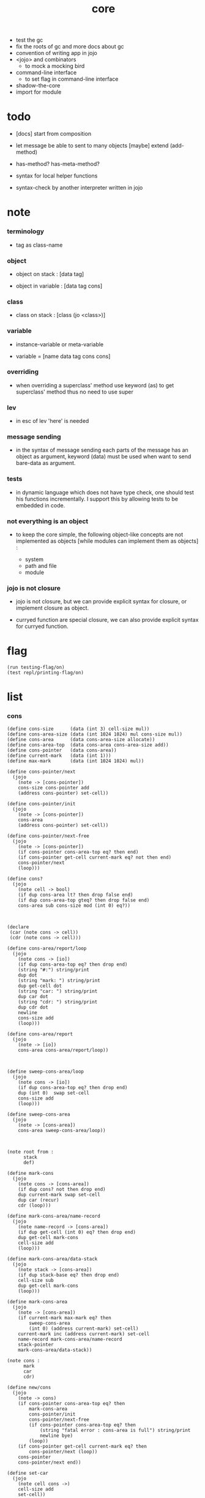 #+property: tangle core.jo
#+title: core

- test the gc
- fix the roots of gc
  and more docs about gc
- convention of writing app in jojo
- <jojo> and combinators
  - to mock a mocking bird
- command-line interface
  - to set flag in command-line interface
- shadow-the-core
- import for module

* todo

  - [docs] start from composition

  - let message be able to sent to many objects
    [maybe] extend (add-method)

  - has-method? has-meta-method?

  - syntax for local helper functions

  - syntax-check by another interpreter written in jojo

* note

*** terminology

    - tag as class-name

*** object

    - object on stack :
      [data tag]

    - object in variable :
      [data tag cons]

*** class

    - class on stack :
      [class (jo <class>)]

*** variable

    - instance-variable or meta-variable

    - variable = [name data tag cons cons]

*** overriding

    - when overriding a superclass' method
      use keyword (as) to get superclass' method
      thus no need to use super

*** lev

    - in esc of lev
      'here' is needed

*** message sending

    - in the syntax of message sending
      each parts of the message has an object as argument,
      keyword (data) must be used when want to send bare-data as argument.

*** tests

    - in dynamic language which does not have type check,
      one should test his functions incrementally.
      I support this by allowing tests to be embedded in code.

*** not everything is an object

    - to keep the core simple,
      the following object-like concepts are not implemented as objects
      [while modules can implement them as objects] :

      - system
      - path and file
      - module

*** jojo is not closure

    - jojo is not closure,
      but we can provide explicit syntax for closure,
      or implement closure as object.

    - curryed function are special closure,
      we can also provide explicit syntax for curryed function.

* flag

  #+begin_src jojo
  (run testing-flag/on)
  (test repl/printing-flag/on)
  #+end_src

* list

*** cons

    #+begin_src jojo
    (define cons-size      (data (int 3) cell-size mul))
    (define cons-area-size (data (int 1024 1024) mul cons-size mul))
    (define cons-area      (data cons-area-size allocate))
    (define cons-area-top  (data cons-area cons-area-size add))
    (define cons-pointer   (data cons-area))
    (define current-mark   (data (int 1)))
    (define max-mark       (data (int 1024 1024) mul))

    (define cons-pointer/next
      (jojo
        (note -> [cons-pointer])
        cons-size cons-pointer add
        (address cons-pointer) set-cell))

    (define cons-pointer/init
      (jojo
        (note -> [cons-pointer])
        cons-area
        (address cons-pointer) set-cell))

    (define cons-pointer/next-free
      (jojo
        (note -> [cons-pointer])
        (if cons-pointer cons-area-top eq? then end)
        (if cons-pointer get-cell current-mark eq? not then end)
        cons-pointer/next
        (loop)))

    (define cons?
      (jojo
        (note cell -> bool)
        (if dup cons-area lt? then drop false end)
        (if dup cons-area-top gteq? then drop false end)
        cons-area sub cons-size mod (int 0) eq?))



    (declare
     (car (note cons -> cell))
     (cdr (note cons -> cell)))

    (define cons-area/report/loop
      (jojo
        (note cons -> [io])
        (if dup cons-area-top eq? then drop end)
        (string "#:") string/print
        dup dot
        (string "mark: ") string/print
        dup get-cell dot
        (string "car: ") string/print
        dup car dot
        (string "cdr: ") string/print
        dup cdr dot
        newline
        cons-size add
        (loop)))

    (define cons-area/report
      (jojo
        (note -> [io])
        cons-area cons-area/report/loop))



    (define sweep-cons-area/loop
      (jojo
        (note cons -> [io])
        (if dup cons-area-top eq? then drop end)
        dup (int 0)  swap set-cell
        cons-size add
        (loop)))

    (define sweep-cons-area
      (jojo
        (note -> [cons-area])
        cons-area sweep-cons-area/loop))



    (note root from :
          stack
          def)

    (define mark-cons
      (jojo
        (note cons -> [cons-area])
        (if dup cons? not then drop end)
        dup current-mark swap set-cell
        dup car (recur)
        cdr (loop)))

    (define mark-cons-area/name-record
      (jojo
        (note name-record -> [cons-area])
        (if dup get-cell (int 0) eq? then drop end)
        dup get-cell mark-cons
        cell-size add
        (loop)))

    (define mark-cons-area/data-stack
      (jojo
        (note stack -> [cons-area])
        (if dup stack-base eq? then drop end)
        cell-size sub
        dup get-cell mark-cons
        (loop)))

    (define mark-cons-area
      (jojo
        (note -> [cons-area])
        (if current-mark max-mark eq? then
            sweep-cons-area
            (int 0) (address current-mark) set-cell)
        current-mark inc (address current-mark) set-cell
        name-record mark-cons-area/name-record
        stack-pointer
        mark-cons-area/data-stack))

    (note cons :
          mark
          car
          cdr)

    (define new/cons
      (jojo
        (note -> cons)
        (if cons-pointer cons-area-top eq? then
            mark-cons-area
            cons-pointer/init
            cons-pointer/next-free
            (if cons-pointer cons-area-top eq? then
                (string "fatal error : cons-area is full") string/print
                newline bye)
            (loop))
        (if cons-pointer get-cell current-mark eq? then
            cons-pointer/next (loop))
        cons-pointer
        cons-pointer/next end))

    (define set-car
      (jojo
        (note cell cons ->)
        cell-size add
        set-cell))

    (define set-cdr
      (jojo
        (note cell cons ->)
        cell-size add
        cell-size add
        set-cell))

    (define car
      (jojo
        (note cons -> cell)
        cell-size add
        get-cell))

    (define cdr
      (jojo
        (note cons -> cell)
        cell-size add
        cell-size add
        get-cell))

    (define cons
      (jojo
        (note cdr-cell car-cell -> cons)
        new/cons
        tuck set-car
        tuck set-cdr))
    #+end_src

*** assoc-list

    #+begin_src jojo
    (define assq
      (jojo
        (note assoc-list value -> pair or null)
        (if over null eq? then drop drop null end)
        (if over car cdr over eq? then drop car end)
        swap cdr swap (loop)))

    (define assoc/find
      (jojo
        (note assoc-list value -> [pair true] or [false])
        (if over null eq? then drop drop false end)
        (if over car cdr over eq? then drop car true end)
        swap cdr swap (loop)))
    #+end_src

*** list/print

    #+begin_src jojo
    (define list/print
      (jojo
        (note list -> [output])
        (if dup null eq? then drop (jo null) jo/print (string " ") string/print end)
        (if dup cons? not then dot end)
        dup cdr (recur)
        car (recur) (jo cons) jo/print (string " ") string/print))
    #+end_src

*** list/copy

    #+begin_src jojo
    (define list/copy
      (jojo
        (note list -> list)
        (note circles are not handled)
        (if dup cons? then end)
        dup cdr (recur)
        car (recur)
        swap
        cons))
    #+end_src

*** set-tail

    #+begin_src jojo
    (define set-tail
      (jojo
        (note element list ->)
        (if dup cdr null eq? then
            swap
            null swap cons
            swap
            set-cdr end)
        (el cdr (loop))))
    #+end_src

*** list/member?

    #+begin_src jojo
    (define list/member?
      (jojo
        (note element list -> true or false)
        (if dup null eq? then 2drop false end)
        (if 2dup car eq? then 2drop true end)
        (el cdr (loop))))
    #+end_src

* core keywords

*** (lev)

    #+begin_src jojo
    (define lev
      (note lev denotes leave-data-here)
      (keyword
        read/jo
        (if dup round-ket eq? then drop end)
        (if dup round-bar eq? then drop
            read/jo
            (if dup (jo esc) eq? then
                drop compile-until-round-ket (loop))
            (el jo/apply (jo here) here (loop)))
        (el (jo ins/lit) here
            here
            (jo here) here (loop))))
    #+end_src

*** (alias)

    #+begin_src jojo
    (define alias
      (keyword
        read/raw-jo (> nick)
        (if (< nick) round-ket eq? then end)
        read/jo (> name)
        (if (< name) round-ket eq? then
            (string "- alias meet uneven list") string/print newline
            (string "  last nick : ") string/print (< nick) jo/print
            newline
            end)
        (el (lev ins/lit (< nick)
                 ins/lit (< name)
                 alias-push)
            (loop))))
    #+end_src

*** (cat)

    #+begin_src jojo
    (define cat
      (keyword
        read/raw-jo
        (if dup round-ket eq? then drop end)
        (if dup double-quote eq? then
            drop one-string
            (lev string/print)
            (loop))
        (if dup round-bar eq? then drop
            read/jo jo/apply (loop))
        (el here (loop))))
    #+end_src

*** (byte)

    #+begin_src jojo
    (define ignore-untildouble-quote
      (jojo
        read/raw-jo
        (if dup double-quote eq? then drop end)
        (el drop (loop))))

    (define one-byte
      (keyword
        read/byte (> byte)
        ignore-untildouble-quote
        (lev ins/lit (< byte))))

    (define byte
      (keyword
        read/raw-jo
        (if dup round-ket eq? then drop end)
        (if dup double-quote eq? then
            drop one-byte (loop))
        (el drop (loop))))
    #+end_src

*** (orz)

    #+begin_src jojo
    (define orz
      (keyword
        cat (lev debug)))
    #+end_src

*** (assert)

    - (assert) for embedding tests in code.
      and use (include) to separate tests out.

    #+begin_src jojo
    (define read/bare-jojo
      (jojo
        (lev ins/jump)
        compiling-stack/tos (> offset-place)
        compiling-stack/inc
        compiling-stack/tos (> bare-jojo)
        compile-jojo
        compiling-stack/tos (< offset-place) set-cell
        (< bare-jojo)))

    (define assert
      (keyword
        read/bare-jojo (> bare-jojo)
        (< bare-jojo) apply
        (if then end)
        (orz "- assert fail on : " (< bare-jojo) bare-jojo/print newline)))
    #+end_src

* jo

*** jo/left-part-of-byte

    #+begin_src jojo
    (define jo/left-part-of-byte
      (jojo
        (note byte jo -> jo)
        tuck
        jo/find-byte
        (if not then (cat "- jo/left-part-of-byte fail") end)
        swap
        jo/left-part))
    #+end_src

*** jo/right-part-of-byte

    #+begin_src jojo
    (define jo/right-part-of-byte
      (jojo
        (note byte jo -> jo)
        tuck
        jo/find-byte
        (if not then (cat "- jo/left-part-of-byte fail") end)
        inc
        swap
        jo/right-part))
    #+end_src

* oo

*** note

    - class
      - one superclass
        thus single inheritance
      - meta-variable
      - meta-method
        two ways to implement object creation :
        [1] to use meta class -- class is an object
        [2] to use meta method -- class is not an object
        i will use [2]
      - instance-variable
        i.e. parts of the object
      - method-list
        where super can be used to use an method of superclass
        to implement a new method to override it

    - interface-generator
      when defining a class
      different interface-generator can be used to generate method list
      for example
      - low level array like data with free
      - high level list list data using gc

*** [helper] class

    #+begin_src jojo
    (define class/get-tag                 (jojo (jo tag) assq car))

    (define class/has-superclass?         (jojo (jo inherit) assq null eq? not))
    (define class/get-super-tag           (jojo (jo inherit) assq car))

    (define class/has-meta-variable-list? (jojo (jo meta-variable) assq null eq? not))
    (define class/get-meta-variable-list  (jojo (jo meta-variable) assq car))

    (define class/has-meta-method-list?   (jojo (jo meta-method) assq null eq? not))
    (define class/get-meta-method-list    (jojo (jo meta-method) assq car))

    (define class/has-variable-list?      (jojo (jo variable) assq null eq? not))
    (define class/get-variable-list       (jojo (jo variable) assq car))

    (define class/has-method-list?        (jojo (jo method) assq null eq? not))
    (define class/get-method-list         (jojo (jo method) assq car))
    #+end_src

*** (define-class)

    #+begin_src jojo
    (define define-class/keyword/one-variable
      (keyword
        (lev ins/lit
             (esc read/jo here
                  compile-until-round-ket)
             cons cons cons)))

    (define jo-ending-with-colon?
      (jojo
        (note jo -> bool)
        jo->string string/last-byte
        (byte ":") eq?))

    (define define-class/keyword/one-method/complex-message
      (keyword
        (note sum-jo -> sum-jo)
        read/jo
        (if dup round-ket eq? then drop end)
        (if dup jo-ending-with-colon? then
            jo/append
            (loop))
        swap (recur) swap
        (lev ins/lit
             (esc here)
             local-in)))

    (define define-class/keyword/one-method/message
      (keyword
        (note -> jo)
        read/jo
        (if dup round-bar eq? not then end)
        drop read/jo drop
        empty-jo define-class/keyword/one-method/complex-message))

    (define define-class/keyword/one-method/help
      (keyword
        (lev ins/jump)
        compiling-stack/tos (> offset-place)
        compiling-stack/inc
        compiling-stack/tos (> bare-jojo)
        define-class/keyword/one-method/message (> message)
        compile-jojo
        compiling-stack/tos (< offset-place) set-cell
        (lev ins/lit (< bare-jojo)
             ins/lit (< message)
             swap
             cons)))

    (define define-class/keyword/one-method
      (keyword
        define-class/keyword/one-method/help
        (lev cons)))

    (define define-class/keyword/inherit
      (keyword
        (lev ins/lit inherit
             ins/lit
             (esc read/jo here
                  ignore)
             cons
             cons)))

    (define define-class/keyword/meta-variable-list
      (keyword
        (alias = define-class/keyword/one-variable)
        (lev ins/lit meta-variable
             null
             (esc compile-until-round-ket)
             cons
             cons)))

    (define define-class/keyword/meta-method-list
      (keyword
        (alias * define-class/keyword/one-method)
        (lev ins/lit meta-method
             null
             (esc compile-until-round-ket)
             cons
             cons)))

    (define define-class/keyword/variable-list
      (keyword
        (alias = define-class/keyword/one-variable)
        (lev ins/lit variable
             null
             (esc compile-until-round-ket)
             cons
             cons)))

    (define define-class/keyword/method-list
      (keyword
        (alias * define-class/keyword/one-method)
        (lev ins/lit method
             null
             (esc compile-until-round-ket)
             cons
             cons)))

    (define define-class/help
      (keyword
        read/jo (> tag)
        (alias
          inherit       define-class/keyword/inherit
          meta-method   define-class/keyword/meta-method-list
          meta-variable define-class/keyword/meta-variable-list
          variable      define-class/keyword/variable-list
          method        define-class/keyword/method-list)
        (lev null
             ins/lit tag
             ins/lit (< tag)
             cons
             cons
             (esc compile-until-round-ket)
             ins/lit <class>
             ins/lit (< tag))))

    (define define-class
      (keyword
        compiling-stack/tos (> begin)
        define-class/help
        (lev end)
        (< begin) apply
        bind-name))
    #+end_src

*** send

***** send-to-class

      #+begin_src jojo
      (define send-to-class/find-meta-method
        (jojo
          (note class message -> [value <*> true] or [false])
          (> class message)
          (if (< class) class/has-meta-method-list? then
              (< class) class/get-meta-method-list
              (< message)
              assoc/find
              (if then
                  car
                  true
                  end))
          (if (< class) class/has-superclass? then
              (< class) class/get-super-tag jo/apply drop
              (< message)
              (loop))
          false))

      (define send-to-class
        (jojo
          (> class tag message)
          (< class message)
          send-to-class/find-meta-method
          (if then
              current-local-pointer swap
              (< class tag) (jo self) local-in
              apply-with-local-pointer
              end)
          (string "- send-to-class : can not find message : ") string/print
          (< message) jo/print newline))
      #+end_src

***** send-to-object

      #+begin_src jojo
      (define send-to-object/find-method
        (jojo
          (note tag message -> [bare-jojo true] or [false])
          (> tag message)
          (< tag) jo/apply drop (> class)
          (if (< class) class/has-method-list? then
              (< class) class/get-method-list
              (< message) assoc/find
              (if then
                  car
                  true
                  end))
          (if (< class) class/has-superclass? then
              (< class) class/get-super-tag
              (< message)
              (loop))
          false))

      (define send-to-object
        (jojo
          (> data tag message)
          (< tag message)
          send-to-object/find-method
          (if then
              current-local-pointer swap
              (< data) (< tag) (jo self) local-in
              apply-with-local-pointer
              end)
          (string "- send-to-object : can not find message : ") string/print
          (< message) jo/print newline
          (string "  object/tag : ") string/print
          (< tag) jo/print newline))
      #+end_src

***** send

      #+begin_src jojo
      (define send
        (jojo
          (if over (jo <class>) eq? then send-to-class end)
          send-to-object))
      #+end_src

*** (~)

    #+begin_src jojo
    (define send/sugar/complex
      (keyword
        (note sum-jo -> sum-jo)
        read/raw-jo
        (if dup round-ket eq? then drop end)
        (if dup round-bar eq? then drop read/jo jo/apply (loop))
        (if dup jo-ending-with-colon? then jo/append (loop))
        here (loop)))

    (define ~
      (keyword
        (jo send/sugar) generate-jo (> object-jo)
        (lev ins/lit (< object-jo)
             local-in
             (esc read/raw-jo
                  (if dup jo-ending-with-colon? not
                      then (> message) compile-until-round-ket
                      else send/sugar/complex (> message)))
             ins/lit (< object-jo)
             local-out
             ins/lit (< message)
             send)))
    #+end_src

*** keywords for variable

***** variable-tracing meta-variable-tracing

      #+begin_src jojo
      (define variable->object (jojo car dup car swap cdr swap))

      (define variable-tracing
        (jojo
          (note tag name -> [data tag true] or [false])
          (> tag name)
          (< tag) jo/apply drop (> class)
          (if (< class) class/has-variable-list? not then false end)
          (< class) class/get-variable-list
          (< name)
          assoc/find
          (if then variable->object true end)
          (if (< class) class/has-superclass? not then false end)
          (< class) class/get-super-tag
          (< name)
          (loop)))

      (define meta-variable-tracing
        (jojo
          (note class name -> [data tag true] or [false])
          (> class name)
          (if (< class) class/has-meta-variable-list? then
              (< class) class/get-meta-variable-list
              (< name)
              assoc/find
              (if then variable->object true end)
              (if (< class) class/has-superclass? then
                  (< class) class/get-super-tag
                  jo/apply drop
                  (< name)
                  (loop)))
          (el false)))
      #+end_src

***** (has?)

      #+begin_src jojo
      (define has-instance-variable?
        (jojo
          (note [box tag name] -> true or false)
          (> tag name)
          car (> variable-list)
          (< variable-list name)
          assoc/find
          (if then drop true end)
          (< tag name)
          variable-tracing
          (if then 2drop true end)
          (el false)))

      (define has-meta-variable?
        (jojo
          (note [class (jo <class>) name] -> true or false)
          swap drop
          meta-variable-tracing
          (if then 2drop true end)
          (el false)))

      (define has-variable?
        (jojo
          (note [data tag name] -> true or false)
          (if over (jo <class>) eq? not then
              has-instance-variable? end)
          (el has-meta-variable?)))

      (define has?
        (keyword
          (lev ins/lit
               (esc read/raw-jo here
                    ignore)
               has-variable?)))
      #+end_src

***** (get) (get-data) (get-tag)

      #+begin_src jojo
      (define get-instance-variable
        (jojo
          (note [box tag name] -> [data tag])
          (> tag name)
          car (> variable-list)
          (< variable-list name)
          assoc/find
          (if then variable->object end)
          (< tag name)
          variable-tracing
          (if then end)
          (el (cat "- get-instance-variable fail" newline
                   "  name : " name jo/print newline
                   "  tag : " (< tag) jo/print newline))))


      (define get-meta-variable
        (jojo
          (note [class (jo <class>) name] -> [data tag])
          swap drop
          meta-variable-tracing
          (if then end)
          (cat "- get-meta-variable fail" newline
               "  name : " name jo/print newline
               "  class-name : " (< class) class/get-tag jo/print newline)))

      (define get-variable
        (jojo
          (note [data tag name] -> [data tag])
          (if over (jo <class>) eq? not then
              get-instance-variable end)
          (el get-meta-variable)))


      (define get
        (keyword
          (lev ins/lit
               (esc read/raw-jo here
                    ignore)
               get-variable)))

      (define get-data
        (keyword
          (lev ins/lit
               (esc read/raw-jo here
                    ignore)
               get-variable drop)))

      (define get-tag
        (keyword
          (lev ins/lit
               (esc read/raw-jo here
                    ignore)
               get-variable swap drop)))
      #+end_src

***** (set)

      - set will add a variable when can not find one along the inherit-link.

      #+begin_src jojo
      (define set-instance-variable
        (jojo
          (note [data tag box source-tag name] -> [])
          (> name)
          (> source-tag)
          dup (> box)
          car (> variable-list)
          (>> object)
          (< variable-list name)
          assoc/find
          (if then (> variable)
              (<< object) cons
              (< variable) set-car
              end)
          (el (< name) (<< object) cons cons
              (< variable-list) swap cons
              (< box) set-car)))

      (define set-meta-variable
        (jojo
          (note [data tag class (jo <class>) name] -> [])
          (> name)
          drop
          (> class)
          (>> object)
          (if (< class) class/has-meta-variable-list? not then
              (jo meta-variable)
              null (< name) (<< object) cons cons
              cons
              cons
              (< class)
              set-tail
              end)
          (< class) class/get-meta-variable-list
          (> variable-list)
          (< variable-list)
          (< name)
          assoc/find
          (if then (> variable)
              (<< object) cons
              (< variable) set-car
              end)
          (el (< name) (<< object) cons cons
              (< variable-list)
              set-tail)))

      (define set-variable
        (jojo
          (note [data tag source-data source-tag name] -> [])
          (if over (jo <class>) eq? not then
              set-instance-variable end)
          (el set-meta-variable)))

      (define set
        (keyword
          (lev ins/lit
               (esc read/raw-jo here
                    ignore)
               set-variable)))
      #+end_src

***** (set-data)

      #+begin_src jojo
      (define set-data-in-instance-variable
        (jojo
          (note [data box source-tag name] -> [])
          (> data box source-tag name)

          (< box source-tag name)
          has-instance-variable?
          (if then (< box source-tag name)
              get-instance-variable
              swap drop
              else (jo <data>))

          (< data) swap
          (< box)
          (< source-tag)
          (< name)
          set-instance-variable))

      (define set-data-in-meta-variable
        (jojo
          (note [data class (jo <class>) name] -> [])
          (> data class tag name)
          (< class tag name)
          has-meta-variable?
          (if then
              (< class)
              (< tag)
              (< name)
              get-meta-variable swap drop
              else (jo <data>))
          (< data) swap
          (< class)
          (< tag)
          (< name)
          set-meta-variable))

      (define set-data-in-variable
        (jojo
          (note [data source-data source-tag name] -> [])
          (if over (jo <class>) eq? not then
              set-data-in-instance-variable end)
          (el set-data-in-meta-variable)))

      (define set-data
        (keyword
          (lev ins/lit
               (esc read/raw-jo here
                    ignore)
               set-data-in-variable)))
      #+end_src

*** add-method

    #+begin_src jojo
    (define add-method
      (keyword
        read/jo (> tag)
        (< tag) jo/apply drop (> class)
        compiling-stack/tos (> begin)
        define-class/keyword/one-method/help
        (lev end)
        (< begin) apply (> method)

        (if (< class) class/has-method-list? not then
            (jo method) (< method) cons
            (< class) set-tail end)
        (el (< method)
            (< class) class/get-method-list
            set-tail)))
    #+end_src

*** as

    #+begin_src jojo
    (define as
      (keyword
        (lev drop
             ins/lit (esc read/jo here ignore))))
    #+end_src

* <number>

*** note

    - will be rational number

*** <number>

    #+begin_src jojo
    (define-class <number>
      (method
        (* inc (< self) inc (<% self))
        (* dec (< self) dec (<% self))
        (* neg (< self) neg (<% self))

        (* (~ add: i) (< self) (< i) add (<% self))
        (* (~ sub: i) (< self) (< i) sub (<% self))
        (* (~ mul: i) (< self) (< i) mul (<% self))
        (* (~ div: i) (< self) (< i) div (<% self))
        (* (~ mod: i) (< self) (< i) mod (<% self))

        (* (~ eq?: i) (< self) (< i) eq?)
        (* (~ gt?: i) (< self) (< i) gt?)
        (* (~ lt?: i) (< self) (< i) lt?)
        (* (~ gteq?: i) (< self) (< i) gteq?)
        (* (~ lteq?: i) (< self) (< i) lteq?)

        (* print (< self) int/print)
        (* dot (< self) int/dot)
        (* write (string "(int ") string/print
           (<< self) (~ print)
           (string ") ") string/print)))
    #+end_src

*** (number)

    #+begin_src jojo
    (define number
      (keyword
        (jo int) jo/apply
        (lev ins/lit <number>)))
    #+end_src

* <text>

*** note

    - <text> is static allocated,
      no gc for this class.

*** <text>

    #+begin_src jojo
    (define-class <text>
      (method
        (* print (< self) string/print)
        (* length (< self) string/length (jo <number>))
        (* write
           (string "(text ") string/print
           double-quote jo/print
           (<< self) (~ print)
           double-quote jo/print
           (string ") ") string/print)))
    #+end_src

*** (text)

    #+begin_src jojo
    (define text
      (keyword
        (jo string) jo/apply
        (lev ins/lit <text>)))
    #+end_src

* <object>

*** note

    - initially the data of an <object> is an empty-box.
      and it will be a box of variable-list,
      i.e. an assoc-list of name and object.
      the assoc-list is generated lazily by the keyword (set).

*** <object>

    #+begin_src jojo
    (define-class <object>
      (meta-variable
        (= testing-meta-variable-in-<object> (number 26881)))
      (meta-method
        (* new
           null null cons
           (< self) class/get-tag)))
    #+end_src

* >< <jojo>

*** note

    - play with combinators

*** <jojo>

    #+begin_src jojo
    (define-class <jojo>
      (method
        (* apply (< self) apply)))
    #+end_src

* <stack>

*** <bare-stack>

    #+begin_src jojo
    (define-class <bare-stack>
      (inherit <object>)
      (variable
        (= stack (data null)))
      (method
        (* empty?
           (<< self) (get-data stack) null eq?)
        (* pop
           (note -> data)
           (<< self) (get-data stack)
           dup car (> data)
           cdr (<< self) (set-data stack)
           (< data))
        (* tos
           (note -> data)
           (<< self) (get-data stack)
           car)
        (* drop
           (note ->)
           (<< self) (get-data stack)
           cdr (<< self) (set-data stack))
        (* (~ push: data)
           (<< self) (get-data stack)
           (< data)
           cons
           (<< self) (set-data stack))))
    #+end_src

*** <stack>

    #+begin_src jojo
    (define-class <stack>
      (inherit <bare-stack>)
      (method
        (* pop
           (note -> object)
           (<< self) (as <bare-stack>) (~ pop)
           dup cdr swap car)
        (* tos
           (note -> object)
           (<< self) (as <bare-stack>) (~ tos)
           dup cdr swap car)
        (* (~ push: object)
           (<< self) (as <bare-stack>)
           (~ push: (data (<< object) cons)))))
    #+end_src

* system

*** note env-string

    - USER_JOJO_DIR    default to  "$HOME/.jojo/"
    - SYSTEM_JOJO_DIR  default to  "/usr/share/jojo/"

*** helper

    #+begin_src jojo
    (define module-dir-jo  (data (string "/module") string->jo))
    (define module-file-jo (data (string "module.jo") string->jo))
    #+end_src

*** user-jojo-dir-jo

    #+begin_src jojo
    (define has-user-jojo-dir?
      (jojo
        (string "USER_JOJO_DIR") get-env-string
        (int 0) eq? not))

    (define get-user-jojo-dir
      (jojo
        (string "USER_JOJO_DIR") get-env-string))

    (define default-user-jojo-dir-jo
      (data
        (string "HOME") get-env-string string->jo
        (string "/.jojo") string->jo jo/append))

    (define user-jojo-dir-jo
      (jojo
        (if has-user-jojo-dir? then get-user-jojo-dir string->jo end)
        (el default-user-jojo-dir-jo)))
    #+end_src

*** system-jojo-dir-jo

    #+begin_src jojo
    (define has-system-jojo-dir?
      (jojo
        (string "SYSTEM_JOJO_DIR") get-env-string
        (int 0) eq? not))

    (define get-system-jojo-dir
      (jojo
        (string "SYSTEM_JOJO_DIR") get-env-string))

    (define default-system-jojo-dir-jo
      (data
        (string "/usr/share/jojo") string->jo))

    (define system-jojo-dir-jo
      (jojo
        (if has-system-jojo-dir? then get-system-jojo-dir string->jo end)
        (el default-system-jojo-dir-jo)))
    #+end_src

* module

*** note implementation

    - in jotable,
      all defined name as unique-name "module[version].name"

    - import a module name
      import a module's binding name

      #+begin_src jojo
      (note
        (shadow-the-core name ...)
        (use module
             module as nick
             module as nick (import name ...)
             module as nick (import-all) (shadow name ...)))
      #+end_src

    - two ways to use module
      1. with module-as-prefix, without export-list and import-list
      2. without module-as-prefix, with export-list and import-list

*** note module system

    - module is simply a dir of source code files,
      with a module.jo to store meta data of the module.

    - when using jojo,
      a project should be a module,
      project directory should be "module-name/version/*".

      - thus,
        it can be simply installed
        to user-jojo-module-dir as "~/.jojo/module/module-name/version/*",
        or system-jojo-module-dir as [><><><],
        by any [command-line] tool you like.

      - also,
        package can be downloaded by any package manager you like.

    - reload problem
      can simply be solved by a module-record of loaded modules.

    - unique-name problem :
      a name must be resolved to an unique-name.

      this is ensured by adding prefix to name,
      prefix is simply "module-name[version]."

      thus no export-list,
      thus all of a module are exposed to a user of the module.

*** to solve unique-name problem for current loading module

***** prefix-stack

      #+begin_src jojo
      (define prefix-stack <bare-stack> (~ new)
        (note of prefix
              load-module push prefix-stack
              bind-name   use  prefix-stack by binding-filter-for-module
              load-module pop  prefix-stack))
      #+end_src

***** defining-stack

      #+begin_src jojo
      (define defining-stack <bare-stack> (~ new)
        (note of list of names [to be prefixed]
              load-module push       defining-stack
              bind-name   set tos of defining-stack by binding-filter-for-module
              read/jo     use        defining-stack by jo-filter-for-module
              load-module pop        defining-stack))

      (note thus in a module
            one can not use name in core

            when one wants to use a name in core in his module
            he must prefix his version of this name by '.'

            thus the core must be very small
            and it must be fixed in early version of the language)
      #+end_src

***** binding-filter-for-module

      #+begin_src jojo
      (define binding-filter-for-module
        (jojo
          (note name -> module[version].name or name)
          (if prefix-stack (~ empty?) then end)
          (el dup
              defining-stack
              (~ push: (data defining-stack (~ pop) swap cons))

              prefix-stack (~ tos)
              (raw-jo .) jo/append
              swap jo/append)))

      (run (jo binding-filter-for-module) binding-filter-stack-push)
      #+end_src

***** jo-filter-for-module

      #+begin_src jojo
      (define jo-filter-for-module
        (jojo
          (note name -> module[version].name or name)
          (if defining-stack (~ empty?) then end)
          (if dup defining-stack (~ tos) list/member? then
              prefix-stack (~ tos)
              (raw-jo .) jo/append
              swap jo/append)))

      (run (jo jo-filter-for-module) jo-filter-stack-push)
      #+end_src

*** to solve unique-name problem for dependent modules

***** depending-stack

      #+begin_src jojo
      (define depending-stack <bare-stack> (~ new)
        (note of list of pairs of module prefix and unique module-name
              load-module push        depending-stack
              use         set tos of  depending-stack
              read/jo     use         depending-stack by jo-filter-for-dependence
              (note module => module[version])
              load-module pop         depending-stack))

      (run depending-stack (~ push: (data null)))
      #+end_src

***** full-name? & full-name->module & full-name->name

      #+begin_src jojo
      (define full-name?
        (jojo
          (note jo -> true or false)
          jo->string (> s)
          (byte ".") (> dot-byte)

          (if (< dot-byte s) string/member? not then false end)
          (if (< s) string/last-byte (< dot-byte) eq? then false end)
          (if (< s) string/first-byte (< dot-byte) eq? then false end)
          true end))

      (define full-name->module
        (jojo
          (note module.name -> module)
          (byte ".") swap jo/left-part-of-byte))

      (define full-name->name
        (jojo
          (note module.name -> name)
          (byte ".") swap jo/right-part-of-byte))
      #+end_src

***** current-module->prefix

      #+begin_src jojo
      (define current-module->prefix
        (jojo
          (note module -> module[version])
          (> module)
          depending-stack (~ tos)
          (< module) assoc/find
          (if then car end)
          (cat "- current-module->prefix fail" newline
               "  the following module is not loaded" newline
               "  module : " (< module) jo/print newline)))
      #+end_src

***** jo-filter-for-dependence

      #+begin_src jojo
      (define jo-filter-for-dependence
        (jojo
          (note name -> name)
          (note module.name -> module[version].name)
          (if dup full-name? not then end)

          dup full-name->module (> module)
          full-name->name (> name)

          (< module) current-module->prefix
          (raw-jo .) jo/append
          (< name) jo/append))

      (run (jo jo-filter-for-dependence) jo-filter-stack-push)
      #+end_src

*** module-version->prefix

    #+begin_src jojo
    (define module-version->prefix
      (jojo
        (note module version -> prefix)
        (> module version)
        (< module)
        square-bar  jo/append
        (< version) jo/append
        square-ket  jo/append))
    #+end_src

*** load-module

***** load-module/get-user-path

      #+begin_src jojo
      (define load-module/get-user-path
        (jojo
          (note module version -> path)
          (> module version)
          user-jojo-dir-jo
          module-dir-jo     jo/append
          (jo /)            jo/append
          (< module)        jo/append
          (jo /)            jo/append
          (< version)       jo/append
          (jo /)            jo/append
          module-file-jo    jo/append
          jo->string))
      #+end_src

***** load-module/get-system-path

      #+begin_src jojo
      (define load-module/get-system-path
        (jojo
          (note module version -> path)
          (> module version)
          system-jojo-dir-jo
          module-dir-jo     jo/append
          (jo /)            jo/append
          (< module)        jo/append
          (jo /)            jo/append
          (< version)       jo/append
          (jo /)            jo/append
          module-file-jo    jo/append
          jo->string))
      #+end_src

***** load-module/get-path

      #+begin_src jojo
      (define load-module/get-path
        (jojo
          (note module version -> path)
          (> module version)

          (< module version) load-module/get-user-path (> user-path)
          (< user-path) end

          (< module version) load-module/get-system-path (> system-path)

          (if (< user-path) path/readable? then (< user-path) end)
          (if (< system-path) path/readable? then (< system-path) end)
          (cat "- load-module/get-path fail" newline
               "  module : " (< module) jo/print newline
               "  version : " (< version) jo/print newline
               "  in module dir of user : "
               user-jojo-dir-jo jo/print
               module-dir-jo jo/print
               newline
               "  or in module dir of system : "
               system-jojo-dir-jo jo/print
               module-dir-jo jo/print
               newline)))
      #+end_src

***** load-module

      #+begin_src jojo
      (define loaded-module-record (data null))

      (define load-module
        (jojo
          (note module version ->)
          (> module version)

          (< module version) module-version->prefix (> prefix)

          (if (< prefix) loaded-module-record list/member? then end)

          (< module version) load-module/get-path (> path)

          prefix-stack    (~ push: (data (< prefix)))
          defining-stack  (~ push: (data null))
          depending-stack (~ push: (data null))

          (< path) path/load

          depending-stack (~ drop)
          defining-stack  (~ drop)
          prefix-stack    (~ drop)

          loaded-module-record
          (< prefix) cons
          (address loaded-module-record)
          set-cell))
      #+end_src

*** (use)

    #+begin_src jojo
    (define use/help
      (jojo
        (note module version ->)
        (note as nick ->)

        (if over (raw-jo as) eq? not then
            (> module version)

            (< module version)
            module-version->prefix
            (> prefix)

            (if (< prefix) loaded-module-record list/member? not then
                (< module version) load-module)

            depending-stack (~ pop)
            (< module) (< prefix) cons
            cons
            depending-stack (~ push: (data))
            end)

        (el (> nick) drop
            depending-stack (~ pop)
            dup
            car car (< nick) swap cons
            cons
            depending-stack (~ push: (data))
            end)))

    (define use
      (keyword
        read/raw-jo (if dup round-ket eq? then drop end)
        read/raw-jo (if dup round-ket eq? then 2drop end)
        use/help
        (loop)))
    #+end_src

* test

  #+begin_src jojo
  (define-class <person>
    (inherit <object>)
    (meta-variable
      (= testing-meta-variable (number 666)))
    (variable
      (= bare-age (data (int 5)))
      (= age (number 13))
      (= language (text "chinese")))
    (method
      (* grow
         (<< self) (get age) (~ inc)
         (<< self) (set age))
      (* (~ grow-by: years)
         (<< self) (get age) (~ add: (<< years))
         (<< self) (set age))
      (* (~ grow-by: year1 and-by: year2)
         (<< self) (get age) (~ add: (<< year1)) (~ add: (<< year2))
         (<< self) (set age))
      (* report
         (cat "bare-age : "
              (<< self) (get-data bare-age) int/print newline
              "age : "
              (<< self) (get age) (~ print) newline
              "languege : "
              (<< self) (get language) (~ print) newline
              newline))))

  (define xieyuheng <person> (~ new))

  (run xieyuheng (~ report)
       xieyuheng (~ grow)
       xieyuheng (~ report)
       xieyuheng (~ grow-by: (number 10))
       xieyuheng (~ report)
       xieyuheng (~ grow-by: (number 10))
       xieyuheng (~ report)
       xieyuheng (~ grow-by: (number 10) and-by: (number 10))
       xieyuheng (~ report))

  (run <person> (get testing-meta-variable) (~ write)
       (number 777)
       <person> (set testing-meta-variable)
       <person> (get testing-meta-variable) (~ write)
       (number 888)
       <person> (set testing-meta-variable)
       <person> (get testing-meta-variable) (~ write)
       <person> (get testing-meta-variable-in-<object>) (~ write)

       (number 26078)
       <person> (set testing-meta-variable-0)
       <person> (get testing-meta-variable-0) (~ write))
  #+end_src

* test

  #+begin_src jojo
  (define bare-stack-0 <bare-stack> (~ new))

  (test bare-stack-0 (~ empty?) dup dot dot newline
        bare-stack-0 (~ push: (data (int 1)))
        bare-stack-0 (~ empty?) dup dot dot newline
        bare-stack-0 (~ push: (data (int 2)))
        bare-stack-0 (~ empty?) dup dot dot newline
        bare-stack-0 (~ push: (data (int 3)))
        bare-stack-0 (~ empty?) dup dot dot newline
        bare-stack-0 (~ pop) int/print newline
        bare-stack-0 (~ empty?) dup dot dot newline
        bare-stack-0 (~ pop) int/print newline
        bare-stack-0 (~ empty?) dup dot dot newline
        bare-stack-0 (~ pop) int/print newline
        bare-stack-0 (~ empty?) dup dot dot newline)

  (define stack-0 <stack> (~ new))

  (test stack-0 (~ push: (number 1))
        stack-0 (~ push: (number 2))
        stack-0 (~ push: (number 3))
        stack-0 (~ pop) (~ write)
        stack-0 (~ pop) (~ write)
        stack-0 (~ pop) (~ write))
  #+end_src

* test

  #+begin_src jojo
  (use hiya 0.0.1 as h)
  (run (raw-jo hiya.name) jo/print newline
       (jo hiya.name) jo/print newline
       hiya.hiya
       (jo h.name) jo/print newline
       h.hiya)

  (use hi 0.0.1)
  (run hi.hi)

  (use welcome 0.0.1 as w)
  (run w.welcome)
  #+end_src

* test

  #+begin_src jojo
  (test (string "HOME") get-env-string
        string/print newline)

  (test (string "PATH") get-env-string
        string/print newline)

  (define command-line/print-argument/loop
    (jojo
      (note index -> [io])
      (if dup argument-counter lt? then
          dup index->argument-string string/print
          newline
          inc
          (loop))
      drop end))

  (define command-line/print-argument
    (jojo
      (note -> [io])
      (int 0) command-line/print-argument/loop))

  (test command-line/print-argument)

  (note (test name-report))

  (run (bare-jojo dup dup drop) bare-jojo/print)

  (note
    (define c1
      (jojo
        dup dup debug dup
        (if argument-counter lt? then
            dup index->argument-string string/print
            newline
            inc)))

    (run c1 c1 c1)

    (define c3
      (jojo
        dup (> k1)
        dup (> k2)
        debug
        debug
        debug
        (jojo dup dup)
        (< k2)
        (< k2))))

  (define square
    (jojo step dup mul))

  (note (run (int 12) square))
  #+end_src
